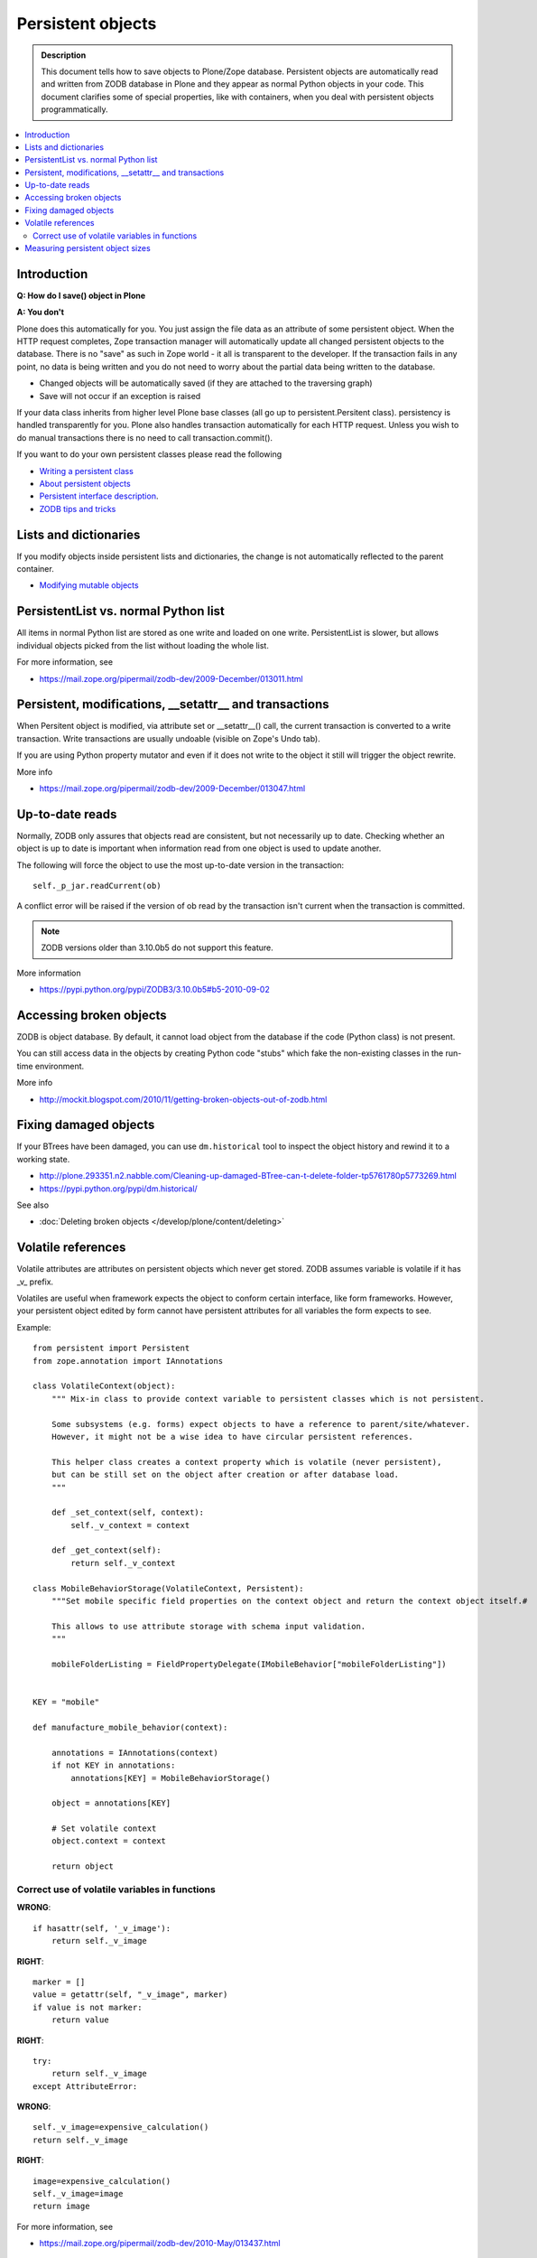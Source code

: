 ====================
 Persistent objects
====================

.. admonition:: Description

        This document tells how to save objects to Plone/Zope database.
        Persistent objects are automatically read and written from ZODB database in Plone
        and they appear as normal Python objects in your code. This document clarifies
        some of special properties, like with containers, when you deal with persistent
        objects programmatically.

.. contents:: :local:

Introduction
------------

**Q: How do I save() object in Plone**

**A: You don't**

Plone does this automatically for you. You just assign the file data
as an attribute of some persistent object. When the HTTP request
completes, Zope transaction manager will automatically update all
changed persistent objects to the database. There is no "save" as such in Zope world -
it all is transparent to the developer. If the
transaction fails in any point, no data is being written and you do
not need to worry about the partial data being written to the
database.

* Changed objects will be automatically saved (if they are attached to the
  traversing graph)

* Save will not occur if an exception is raised

If your data class inherits from higher level Plone base classes
(all go up to persistent.Persitent class). persistency is handled transparently for you.
Plone also handles
transaction automatically for each HTTP request. Unless you wish
to do manual transactions there is no need to call transaction.commit().

If you want to do your own persistent classes please read the following

* `Writing a persistent class <http://www.zodb.org/documentation/guide/prog-zodb.html#writing-a-persistent-class>`_

* `About persistent objects <http://www.zope.org/Documentation/Books/ZDG/current/Persistence.stx>`_

* `Persistent interface description <http://apidoc.zope.org/++apidoc++/Interface/persistent.interfaces.IPersistent/index.html>`_.

* `ZODB tips and tricks <http://plone.org/events/regional/nola05/collateral/Chris%20McDonough-ZODB%20Tips%20and%20Tricks.pdf>`_

Lists and dictionaries
----------------------

If you modify objects inside persistent lists and dictionaries, the change is not automatically
reflected to the parent container.

* `Modifying mutable objects <http://zodb.readthedocs.org/en/latest/working.html#handling-changes-to-mutable-objects>`_

PersistentList vs. normal Python list
-------------------------------------

All items in normal Python list are stored as one write and loaded on one write.
PersistentList is slower, but allows individual objects picked from the list without loading the whole list.

For more information, see

* https://mail.zope.org/pipermail/zodb-dev/2009-December/013011.html


Persistent, modifications, __setattr__ and transactions
--------------------------------------------------------

When Persitent object is modified, via attribute set or __setattr__() call,
the current transaction is converted to a write transaction.
Write transactions are usually undoable (visible on Zope's Undo tab).

If you are using Python property mutator and even if it does not write to the object it
still will trigger the object rewrite.

More info

* https://mail.zope.org/pipermail/zodb-dev/2009-December/013047.html

Up-to-date reads
----------------

Normally, ZODB only assures that objects read are consistent, but not necessarily up to date.
Checking whether an object is up to date is important when information read from one object
is used to update another.

The following will force the object to use the most up-to-date version in the transaction::

        self._p_jar.readCurrent(ob)

A conflict error will be raised if the version of ob read by the transaction isn't
current when the transaction is committed.

.. note ::

        ZODB versions older than 3.10.0b5 do not support this feature.

More information

* https://pypi.python.org/pypi/ZODB3/3.10.0b5#b5-2010-09-02

Accessing broken objects
------------------------

ZODB is object database.
By default, it cannot load object from the database if the code (Python class)
is not present.

You can still access data in the objects by creating Python code "stubs" which
fake the non-existing classes in the run-time environment.

More info

* http://mockit.blogspot.com/2010/11/getting-broken-objects-out-of-zodb.html

Fixing damaged objects
------------------------

If your BTrees have been damaged, you can use ``dm.historical`` tool
to inspect the object history and rewind it to a working state.

* http://plone.293351.n2.nabble.com/Cleaning-up-damaged-BTree-can-t-delete-folder-tp5761780p5773269.html

* https://pypi.python.org/pypi/dm.historical/

See also

* :doc:`Deleting broken objects </develop/plone/content/deleting>`

Volatile references
--------------------

Volatile attributes are attributes on persistent objects which never get stored.
ZODB assumes variable is volatile if it has _v_ prefix.

Volatiles are useful when framework expects the object to conform certain interface,
like form frameworks. However, your persistent object edited by form cannot
have persistent attributes for all variables the form expects to see.

Example::

    from persistent import Persistent
    from zope.annotation import IAnnotations

    class VolatileContext(object):
        """ Mix-in class to provide context variable to persistent classes which is not persistent.

        Some subsystems (e.g. forms) expect objects to have a reference to parent/site/whatever.
        However, it might not be a wise idea to have circular persistent references.

        This helper class creates a context property which is volatile (never persistent),
        but can be still set on the object after creation or after database load.
        """

        def _set_context(self, context):
            self._v_context = context

        def _get_context(self):
            return self._v_context

    class MobileBehaviorStorage(VolatileContext, Persistent):
        """Set mobile specific field properties on the context object and return the context object itself.#

        This allows to use attribute storage with schema input validation.
        """

        mobileFolderListing = FieldPropertyDelegate(IMobileBehavior["mobileFolderListing"])


    KEY = "mobile"

    def manufacture_mobile_behavior(context):

        annotations = IAnnotations(context)
        if not KEY in annotations:
            annotations[KEY] = MobileBehaviorStorage()

        object = annotations[KEY]

        # Set volatile context
        object.context = context

        return object

Correct use of volatile variables in functions
================================================

**WRONG**::

    if hasattr(self, '_v_image'):
        return self._v_image

**RIGHT**::

    marker = []
    value = getattr(self, "_v_image", marker)
    if value is not marker:
        return value

**RIGHT**::

    try:
        return self._v_image
    except AttributeError:

**WRONG**::

    self._v_image=expensive_calculation()
    return self._v_image

**RIGHT**::

    image=expensive_calculation()
    self._v_image=image
    return image

For more information, see

* https://mail.zope.org/pipermail/zodb-dev/2010-May/013437.html


Measuring persistent object sizes
---------------------------------

Get the size of the pickled object in the database.

Something like::

        pickle, serial = obj._p_jar._storage.load(obj._p_oid, obj._p_jar._version)

See also

* http://blog.hannosch.eu/2009/05/visualizing-persistent-structure-of.html

* http://plone.org/documentation/kb/debug-zodb-bloat

* treeanalyze.py will give you the total size of a traverse graph http://svn.erp5.org/erp5/trunk/utils/treenalyser.py?view=markup&pathrev=24405


